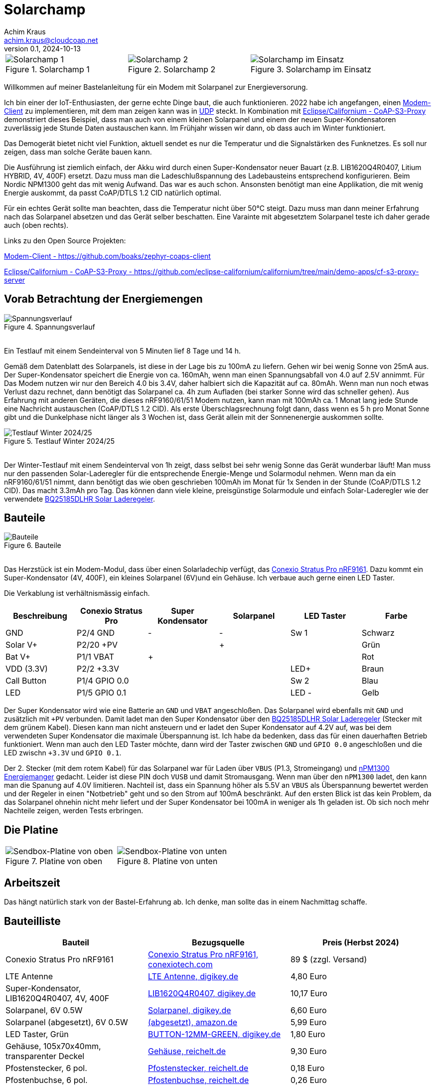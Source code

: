 // Solarchamp, Version 1.0, Oktober 2024

:imagesdir: pictures

= Solarchamp
Achim Kraus <achim.kraus@cloudcoap.net>
v0.1, 2024-10-13

[cols="3*"]
|===
a|.Solarchamp 1
image::1_solarchamp.png[Solarchamp 1]
a|.Solarchamp 2 
image::2_solarchamp_2.png[Solarchamp 2]
a|.Solarchamp im Einsatz
image::7_solarchamp_at_work.png[Solarchamp im Einsatz]
|===

Willkommen auf meiner Bastelanleitung für ein Modem mit Solarpanel zur Energieversorung.

Ich bin einer der IoT-Enthusiasten, der gerne echte Dinge baut, die auch funktionieren. 2022 habe ich angefangen, einen link:https://github.com/boaks/zephyr-coaps-client[Modem-Client] zu implementieren, mit dem man zeigen kann was in link:https://cloudcoap.net[UDP] steckt. In Kombination mit link:https://github.com/eclipse-californium/californium/tree/main/demo-apps/cf-s3-proxy-server[Eclipse/Californium - CoAP-S3-Proxy] demonstriert dieses Beispiel, dass man auch von einem kleinen Solarpanel und einem der neuen Super-Kondensatoren zuverlässig jede Stunde Daten austauschen kann. Im Frühjahr wissen wir dann, ob dass auch im Winter funktioniert.  

Das Demogerät bietet nicht viel Funktion, aktuell sendet es nur die Temperatur und die Signalstärken des Funknetzes. Es soll nur zeigen, dass man solche Geräte bauen kann.

Die Ausführung ist ziemlich einfach, der Akku wird durch einen Super-Kondensator neuer Bauart (z.B. LIB1620Q4R0407, Litium HYBRID, 4V, 400F) ersetzt. Dazu muss man die Ladeschlußspannung des Ladebausteins entsprechend konfigurieren. Beim Nordic NPM1300 geht das mit wenig Aufwand. Das war es auch schon. Ansonsten benötigt man eine Applikation, die mit wenig Energie auskommt, da passt CoAP/DTLS 1.2 CID natürlich optimal.

Für ein echtes Gerät sollte man beachten, dass die Temperatur nicht über 50°C steigt. Dazu muss man dann meiner Erfahrung nach das Solarpanel absetzen und das Gerät selber beschatten. Eine Varainte mit abgesetztem Solarpanel teste ich daher gerade auch (oben rechts).

Links zu den Open Source Projekten:

link:https://github.com/boaks/zephyr-coaps-client[Modem-Client - https://github.com/boaks/zephyr-coaps-client]

link:https://github.com/eclipse-californium/californium/tree/main/demo-apps/cf-s3-proxy-server[Eclipse/Californium - CoAP-S3-Proxy - https://github.com/eclipse-californium/californium/tree/main/demo-apps/cf-s3-proxy-server]

== Vorab Betrachtung der Energiemengen

.Spannungsverlauf
image::3_solarchamp-chart.png[Spannungsverlauf]

&#8201; +
Ein Testlauf mit einem Sendeinterval von 5 Minuten lief 8 Tage und 14 h. 

Gemäß dem Datenblatt des Solarpanels, ist diese in der Lage bis zu 100mA zu liefern. Gehen wir bei wenig Sonne von 25mA aus. Der Super-Kondensator speichert die Energie von ca. 160mAh, wenn man einen Spannungsabfall von 4.0 auf 2.5V annimmt. Für Das Modem nutzen wir nur den Bereich 4.0 bis 3.4V, daher halbiert sich die Kapazität auf ca. 80mAh. Wenn man nun noch etwas Verlust dazu rechnet, dann benötigt das Solarpanel ca. 4h zum Aufladen (bei starker Sonne wird das schneller gehen). Aus Erfahrung mit anderen Geräten, die dieses nRF9160/61/51 Modem nutzen, kann man mit 100mAh ca. 1 Monat lang jede Stunde eine Nachricht austauschen (CoAP/DTLS 1.2 CID). Als erste Überschlagsrechnung folgt dann, dass wenn es 5 h pro Monat Sonne gibt und die Dunkelphase nicht länger als 3 Wochen ist, dass Gerät allein mit der Sonnenenergie auskommen sollte.

.Testlauf Winter 2024/25
image::4_solarchamp-winter-chart.png[Testlauf Winter 2024/25]

&#8201; +
Der Winter-Testlauf mit einem Sendeinterval von 1h zeigt, dass selbst bei sehr wenig Sonne das Gerät wunderbar läuft! Man muss nur den passenden Solar-Laderegler für die entsprechende Energie-Menge und Solarmodul nehmen. Wenn man da ein nRF9160/61/51 nimmt, dann benötigt das wie oben geschrieben 100mAh im Monat für 1x Senden in der Stunde (CoAP/DTLS 1.2 CID). Das macht 3.3mAh pro Tag. Das können dann viele kleine, preisgünstige Solarmodule und einfach Solar-Laderegler wie der verwendete link:https://www.ti.com/product/BQ25185/part-details/BQ25185DLHR[BQ25185DLHR Solar Laderegeler].

== Bauteile

.Bauteile
image::5_bauteile.png[Bauteile]

&#8201; +
Das Herzstück ist ein Modem-Modul, dass über einen Solarladechip verfügt, das link:https://conexiotech.com/conexio-stratus-pro-nrf9161/[Conexio Stratus Pro nRF9161]. Dazu kommt ein Super-Kondensator (4V, 400F), ein kleines Solarpanel (6V)und ein Gehäuse. Ich verbaue auch gerne einen LED Taster.

Die Verkablung ist verhältnismässig einfach.

|===
|Beschreibung|Conexio Stratus Pro|Super Kondensator|Solarpanel|LED Taster|Farbe

|GND
|P2/4 GND
|-
|-
|Sw 1
|Schwarz

|Solar V+
|P2/20 +PV
|
|+
|
|Grün

|Bat V+
|P1/1 VBAT
|+
|
|
|Rot

|VDD (3.3V)
|P2/2 +3.3V
|
|
|LED+
|Braun

|Call Button
|P1/4 GPIO 0.0
|
|
|Sw 2
|Blau

|LED
|P1/5 GPIO 0.1
|
|
|LED -
|Gelb

|===

Der Super Kondensator wird wie eine Batterie an `GND` und `VBAT` angeschloßen. Das Solarpanel wird ebenfalls mit `GND` und zusätzlich mit `+PV` verbunden. Damit ladet man den Super Kondensator über den  link:https://www.ti.com/product/BQ25185/part-details/BQ25185DLHR[BQ25185DLHR Solar Laderegeler] (Stecker mit dem grünem Kabel). Diesen kann man nicht ansteuern und er ladet den Super Kondensator auf 4.2V auf, was bei dem verwendeten Super Kondensator die maximale Überspannung ist. Ich habe da bedenken, dass das für einen dauerhaften Betrieb funktioniert. Wenn man auch den LED Taster möchte, dann wird der Taster zwischen `GND` und `GPIO 0.0` angeschloßen und die LED zwischn `+3.3V` und `GPIO 0.1`.

Der 2. Stecker (mit dem rotem Kabel) für das Solarpanel war für Laden über `VBUS` (P1.3, Stromeingang) und link:https://www.nordicsemi.com/Products/nPM1300[nPM1300 Energiemanger] gedacht. Leider ist diese PIN doch `VUSB` und damit Stromausgang. Wenn man über den `nPM1300` ladet, den kann man die Spanung auf 4.0V limitieren. Nachteil ist, dass ein Spannung höher als 5.5V an `VBUS` als Überspannung bewertet werden und der Regeler in einen "Notbetrieb" geht und so den Strom auf 100mA beschränkt. Auf den ersten Blick ist das kein Problem, da das Solarpanel ohnehin nicht mehr liefert und der Super Kondensator bei 100mA in weniger als 1h geladen ist. Ob sich noch mehr Nachteile zeigen, werden Tests erbringen.

== Die Platine

[cols="2*"]
|===
a|.Platine von oben
image::6_platine_oben.png[Sendbox-Platine von oben] 
a|.Platine von unten
image::7_platine_unten.png[Sendbox-Platine von unten]
|===

== Arbeitszeit

Das hängt natürlich stark von der Bastel-Erfahrung ab. Ich denke, man sollte das in einem Nachmittag schaffe.
 
== Bauteilliste

[cols="3*"]
|===
|Bauteil|Bezugsquelle|Preis (Herbst 2024)

|Conexio Stratus Pro nRF9161
a|link:https://conexiotech.com/product/stratus-pro/[Conexio Stratus Pro nRF9161, conexiotech.com]
|89 $ (zzgl. Versand)

|LTE Antenne
a|link:https://www.digikey.de/en/products/detail/unictron-technologies-corporation/H2B4MH1F2F0100/9921462[LTE Antenne, digikey.de]
|4,80 Euro

|Super-Kondensator, LIB1620Q4R0407, 4V, 400F
a|link:https://www.digikey.de/de/products/detail/cda-zhifengwei-technology/LIB1620Q4R0407/22461729[LIB1620Q4R0407, digikey.de]
|10,17 Euro

|Solarpanel, 6V 0.5W
a|link:https://www.digikey.de/de/products/detail/seeed-technology-co-ltd/313070004/5488049[Solarpanel, digikey.de]
|6,60 Euro

|Solarpanel (abgesetzt), 6V 0.5W
a|link:https://www.amazon.de/ZONADAH-Hangable-Ladeger%C3%A4t-Projekte-Ladewerkzeuge/dp/B09CM1RJHY[(abgesetzt), amazon.de]
|5,99 Euro

|LED Taster, Grün
a|link:https://www.digikey.de/de/products/detail/olimex-ltd/BUTTON-12MM-GREEN/21662029[BUTTON-12MM-GREEN, digikey.de]
|1,80 Euro

|Gehäuse, 105x70x40mm, transparenter Deckel
a|link:https://www.reichelt.de/industriegehaeuse-105-x-70-x-40mm-ip66-ip68-lichtgrau-6u07110704139-p340521.html[Gehäuse, reichelt.de]
|9,30 Euro

|Pfostenstecker, 6 pol.
a|link:https://www.reichelt.de/wannenstecker-6-polig-gerade-wsl-6g-p85732.html[Pfostenstecker, reichelt.de]
|0,18 Euro

|Pfostenbuchse, 6 pol.
a|link:https://www.reichelt.de/pfostenbuchse-6-polig-mit-zugentlastung-pfl-6-p53153.html[Pfostenbuchse, reichelt.de]
|0,26 Euro

|Steckverbinder JST 2mm, 2 pol.
a|link:https://www.reichelt.de/jst-stiftleiste-gerade-1x2-polig-ph-jst-ph2p-st-p185049.html[Steckverbinder, reichelt.de]
|0,14 Euro

|Laborkarte 3-Loch-Lötinseln
a|link:https://www.reichelt.de/laborkarte-cem3-rm-2-54-mm-3-loch-loetinseln-re-310-s1-p105479.html[Laborkarte, reichelt.de]
|6,50 Euro

3+a|

'''

|Gesamtsumme ca.
|
a|*150 Euro*

|===

